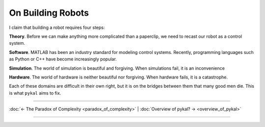 ====================
 On Building Robots
====================

I claim that building a robot requires four steps:

**Theory**. Before we can make anything more complicated than a paperclip, we need to recast our robot as a control system.

**Software**. MATLAB has been an industry standard for modeling control systems. Recently, programming languages such as Python or C++ have become increasingly popular.

**Simulation**. The world of simulation is beautiful and forgiving. When simulations fail, it is an inconvenience

**Hardware**. The world of hardware is neither beautiful nor forgiving. When hardware fails, it is a catastrophe.

Each of these domains are difficult in their own right, but it is on the bridges between them that many good men die. This is what ``pykal`` aims to fix.

----

:doc:`← The Paradox of Complexity <paradox_of_complexity>` | :doc:`Overview of pykal? → <overview_of_pykal>`

----
